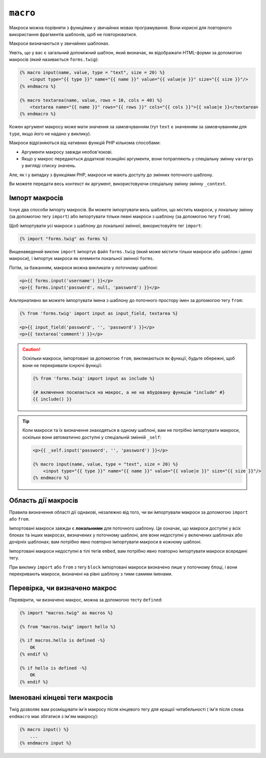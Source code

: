 ``macro``
=========

Макроси можна порівняти з функціями у звичайних мовах програмування. Вони
корисні для повторного використання фрагментів шаблонів, щоб не повторюватися.

Макроси визначаються у звичайних шаблонах.

Уявіть, що у вас є загальний допоміжний шаблон, який визначає, як відображати HTML-форми
за допомогою макросів (який називається ``forms.twig``):

.. code-block:: html+twig

    {% macro input(name, value, type = "text", size = 20) %}
        <input type="{{ type }}" name="{{ name }}" value="{{ value|e }}" size="{{ size }}"/>
    {% endmacro %}

    {% macro textarea(name, value, rows = 10, cols = 40) %}
        <textarea name="{{ name }}" rows="{{ rows }}" cols="{{ cols }}">{{ value|e }}</textarea>
    {% endmacro %}

Кожен аргумент макросу може мати значення за замовчуванням (тут ``text`` є значенням за замовчуванням
для ``type``, якщо його не надано у виклику).

Макроси відрізняються від нативних функцій PHP кількома способами:

* Аргументи макросу завжди необов'язкові.

* Якщо у макрос передаються додаткові позиційні аргументи, вони потрапляють
  у спеціальну змінну ``varargs`` у вигляді списку значень.

Але, як і у випадку з функціями PHP, макроси не мають доступу до змінних поточного шаблону.

.. tip::

Ви можете передати весь контекст як аргумент, використовуючи спеціальну змінну змінну ``_context``.

Імпорт макросів
---------------

Існує два способи імпорту макросів. Ви можете імпортувати весь шаблон,
що містить макроси, у локальну змінну (за допомогою тегу ``import``) або 
імпортувати тільки певні макроси з шаблону (за допомогою тегу ``from``).

Щоб імпортувати усі макроси з шаблону до локальної змінної, використовуйте тег ``import``:

.. code-block:: twig

    {% import "forms.twig" as forms %}

Вищенаведений виклик ``import`` імпортує файл ``forms.twig`` (який може містити
тільки макроси або шаблон і деякі макроси), і імпортує макроси як елементи
локальної змінної ``forms``.

Потім, за бажанням, макроси можна викликати у *поточному* шаблоні:

.. code-block:: html+twig

    <p>{{ forms.input('username') }}</p>
    <p>{{ forms.input('password', null, 'password') }}</p>

Альтернативно ви можете імпортувати імена з шаблону до поточного простору імен
за допомогою тегу ``from``:

.. code-block:: html+twig

    {% from 'forms.twig' import input as input_field, textarea %}

    <p>{{ input_field('password', '', 'password') }}</p>
    <p>{{ textarea('comment') }}</p>

.. caution::

    Оскільки макроси, імпортовані за допомогою ``from``, викликаються як функції, 
    будьте обережні, щоб вони не перекривали існуючі функції:

    .. code-block:: twig

        {% from 'forms.twig' import input as include %}

        {# включення посилається на макрос, а не на вбудовану функцію "include" #}
        {{ include() }}

.. tip::

    Коли макроси та їх визначення знаходяться в одному шаблоні, вам не потрібно
    імпортувати макроси, оскільки вони автоматично доступні у спеціальній змінній
    ``_self``:

    .. code-block:: html+twig

        <p>{{ _self.input('password', '', 'password') }}</p>

        {% macro input(name, value, type = "text", size = 20) %}
            <input type="{{ type }}" name="{{ name }}" value="{{ value|e }}" size="{{ size }}"/>
        {% endmacro %}

Область дії макросів
--------------------

Правила визначення області дії однакові, незалежно від того, чи ви імпортували макроси
за допомогою ``import`` або ``from``.

Імпортовані макроси завжди є **локальними** для поточного шаблону. Це означає, що
макроси доступні у всіх блоках та інших макросах, визначених у поточному
шаблоні, але вони недоступні у включених шаблонах або дочірніх шаблонах;
вам потрібно явно повторно імпортувати макроси в кожному шаблоні.

Імпортовані макроси недоступні в тілі тегів ``embed``, вам потрібно
явно повторно імпортувати макроси всередині тегу.

При виклику ``import`` або ``from`` з тегу ``block`` імпортовані макроси
визначено лише у поточному блоці, і вони перекривають макроси, визначені на рівні 
шаблону з тими самими іменами.

Перевірка, чи визначено макрос
------------------------------

Перевірити, чи визначено макрос, можна за допомогою тесту ``defined``:

.. code-block:: twig

    {% import "macros.twig" as macros %}

    {% from "macros.twig" import hello %}

    {% if macros.hello is defined -%}
        OK
    {% endif %}

    {% if hello is defined -%}
        OK
    {% endif %}

Іменовані кінцеві теги макросів
-------------------------------

Twig дозволяє вам розміщувати ім'я макросу після кінцевого тегу для кращої
читабельності ( ім'я після слова ``endmacro`` має збігатися з ім'ям макросу):

.. code-block:: twig

    {% macro input() %}
        ...
    {% endmacro input %}
